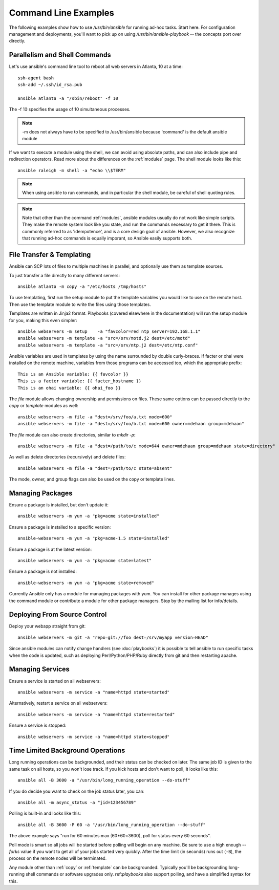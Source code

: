 Command Line Examples
=====================

The following examples show how to use `/usr/bin/ansible` for running ad-hoc tasks.
Start here.  For configuration management and deployments, you'll want to pick up on
using `/usr/bin/ansible-playbook` -- the concepts port over directly.


Parallelism and Shell Commands
``````````````````````````````

Let's use ansible's command line tool to reboot all web servers in Atlanta, 10 at a time::

    ssh-agent bash
    ssh-add ~/.ssh/id_rsa.pub

    ansible atlanta -a "/sbin/reboot" -f 10

The -f 10 specifies the usage of 10 simultaneous processes.

.. note::
   -m does not always have to be specified to /usr/bin/ansible because 'command' is the default ansible module

If we want to execute a module using the shell, we can avoid using absolute paths, and can also include
pipe and redirection operators.   Read more about the differences on the :ref:`modules` page.  The shell
module looks like this::

    ansible raleigh -m shell -a "echo \\$TERM"

.. note::
   When using ansible to run commands, and in particular the shell module, be careful of shell quoting rules.

.. note::
   Note that other than the command :ref:`modules`, ansible modules usually do
   not work like simple scripts. They make the remote system look like
   you state, and run the commands necessary to get it there.  This
   is commonly referred to as 'idempotence', and is a core design goal of ansible.  However, we also
   recognize that running ad-hoc commands is equally imporant, so Ansible easily supports both.

File Transfer & Templating
``````````````````````````

Ansible can SCP lots of files to multiple machines in parallel, and
optionally use them as template sources.

To just transfer a file directly to many different servers::

    ansible atlanta -m copy -a "/etc/hosts /tmp/hosts"

To use templating, first run the setup module to put the template
variables you would like to use on the remote host. Then use the
template module to write the files using those templates. 

Templates are written in Jinja2 format. Playbooks (covered elsewhere in the
documentation) will run the setup module for you, making this even
simpler::

    ansible webservers -m setup    -a "favcolor=red ntp_server=192.168.1.1"
    ansible webservers -m template -a "src=/srv/motd.j2 dest=/etc/motd"
    ansible webservers -m template -a "src=/srv/ntp.j2 dest=/etc/ntp.conf"

Ansible variables are used in templates by using the name surrounded by double
curly-braces.  If facter or ohai were installed on the remote machine, variables
from those programs can be accessed too, which the appropriate prefix::

    This is an Ansible variable: {{ favcolor }}
    This is a facter variable: {{ facter_hostname }}
    This is an ohai variable: {{ ohai_foo }}

The `file` module allows changing ownership and permissions on files.  These
same options can be passed directly to the `copy` or `template` modules as well::

    ansible webservers -m file -a "dest=/srv/foo/a.txt mode=600"
    ansible webservers -m file -a "dest=/srv/foo/b.txt mode=600 owner=mdehaan group=mdehaan"

The `file` module can also create directories, similar to `mkdir -p`::
    
    ansible webservers -m file -a "dest=/path/to/c mode=644 owner=mdehaan group=mdehaan state=directory"

As well as delete directories (recursively) and delete files::
    
    ansible webservers -m file -a "dest=/path/to/c state=absent"

The mode, owner, and group flags can also be used on the copy or template lines.


Managing Packages
`````````````````

Ensure a package is installed, but don't update it::
    
    ansible webservers -m yum -a "pkg=acme state=installed"

Ensure a package is installed to a specific version::

    ansible-webservers -m yum -a "pkg=acme-1.5 state=installed"

Ensure a package is at the latest version::

    ansible webservers -m yum -a "pkg=acme state=latest" 

Ensure a package is not installed::
 
    ansible-webservers -m yum -a "pkg=acme state=removed"

Currently Ansible only has a module for managing packages with yum.  You can install
for other package manages using the command module or contribute a module
for other package managers.  Stop by the mailing list for info/details.

Deploying From Source Control
`````````````````````````````

Deploy your webapp straight from git::

    ansible webservers -m git -a "repo=git://foo dest=/srv/myapp version=HEAD"

Since ansible modules can notify change handlers (see
:doc:`playbooks`) it is possible to tell ansible to run specific tasks
when the code is updated, such as deploying Perl/Python/PHP/Ruby
directly from git and then restarting apache.

Managing Services
`````````````````

Ensure a service is started on all webservers::

    ansible webservers -m service -a "name=httpd state=started"

Alternatively, restart a service on all webservers::

    ansible webservers -m service -a "name=httpd state=restarted"

Ensure a service is stopped::

    ansible webservers -m service -a "name=httpd state=stopped"

Time Limited Background Operations
``````````````````````````````````

Long running operations can be backgrounded, and their status can be
checked on later. The same job ID is given to the same task on all
hosts, so you won't lose track.  If you kick hosts and don't want
to poll, it looks like this::

    ansible all -B 3600 -a "/usr/bin/long_running_operation --do-stuff"

If you do decide you want to check on the job status later, you can::

    ansible all -m async_status -a "jid=123456789"

Polling is built-in and looks like this::
    
    ansible all -B 3600 -P 60 -a "/usr/bin/long_running_operation --do-stuff"

The above example says "run for 60 minutes max (60*60=3600), poll for status every 60 seconds".

Poll mode is smart so all jobs will be started before polling will begin on any machine.
Be sure to use a high enough `--forks` value if you want to get all of your jobs started
very quickly. After the time limit (in seconds) runs out (``-B``), the process on
the remote nodes will be terminated.

Any module other than :ref:`copy` or :ref:`template` can be
backgrounded.  Typically you'll be backgrounding long-running 
shell commands or software upgrades only.  ref:`playbooks` also support polling, and have
a simplified syntax for this.

.. seealso::

   :doc:`modules`
       A list of available modules
   :doc:`playbooks`
       Using ansible for configuration management & deployment
   `Mailing List <http://groups.google.com/group/ansible-project>`_ 
       Questions? Help? Ideas?  Stop by the list on Google Groups
   `irc.freenode.net <http://irc.freenode.net>`_
       #ansible IRC chat channel





